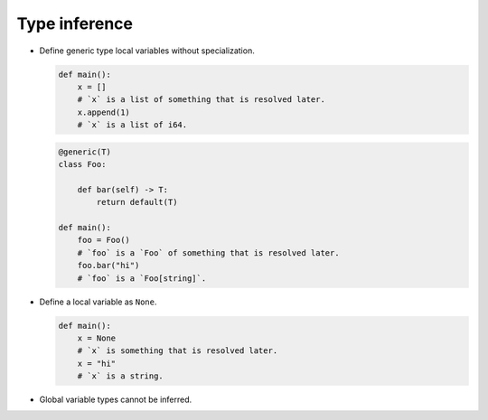 Type inference
--------------

- Define generic type local variables without specialization.

  .. code-block:: mys

     def main():
         x = []
         # `x` is a list of something that is resolved later.
         x.append(1)
         # `x` is a list of i64.

  .. code-block:: mys

     @generic(T)
     class Foo:

         def bar(self) -> T:
             return default(T)

     def main():
         foo = Foo()
         # `foo` is a `Foo` of something that is resolved later.
         foo.bar("hi")
         # `foo` is a `Foo[string]`.

- Define a local variable as ``None``.

  .. code-block:: mys

     def main():
         x = None
         # `x` is something that is resolved later.
         x = "hi"
         # `x` is a string.

- Global variable types cannot be inferred.
